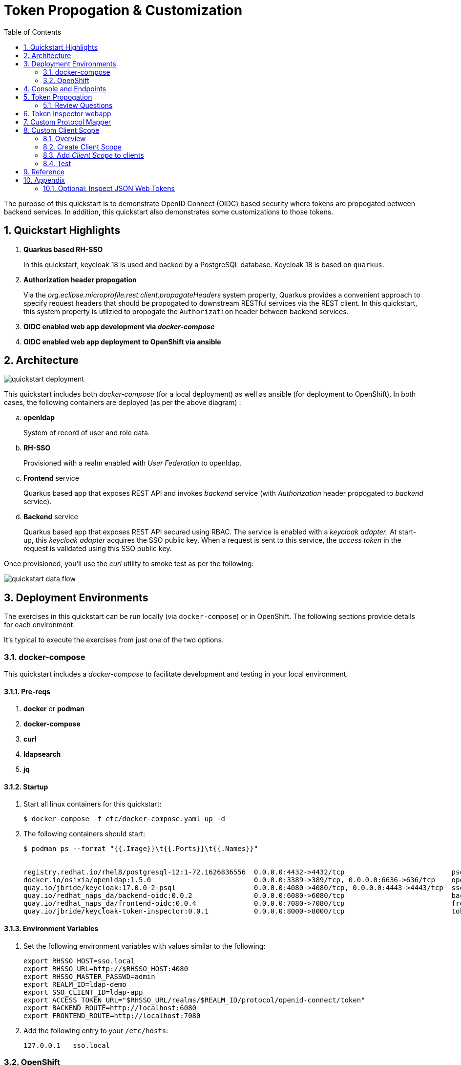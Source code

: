 :scrollbar:
:data-uri:
:toc2:
:linkattrs:

= Token Propogation & Customization

The purpose of this quickstart is to demonstrate OpenID Connect (OIDC) based security where tokens are propogated between backend services.  In addition, this quickstart also demonstrates some customizations to those tokens.

:numbered:

== Quickstart Highlights

. *Quarkus based RH-SSO*
+
In this quickstart, keycloak 18 is used and backed by a PostgreSQL database.
Keycloak 18 is based on `quarkus`. 

. *Authorization header propogation*
+
Via the _org.eclipse.microprofile.rest.client.propagateHeaders_ system property, Quarkus provides a convenient approach to specify request headers that should be propogated to downstream RESTful services via the REST client.  In this quickstart, this system property is utilzied to propogate the `Authorization` header between backend services.

. *OIDC enabled web app development via _docker-compose_*

. *OIDC enabled web app deployment to OpenShift via ansible*


== Architecture

image::images/quickstart_deployment.png[]


This quickstart includes both _docker-compose_ (for a local deployment) as well as ansible (for deployment to OpenShift).
In both cases, the following containers are deployed (as per the above diagram) : 

.. *openldap*
+
System of record of user and role data.

.. *RH-SSO*
+
Provisioned with a realm enabled with _User Federation_ to openldap.

.. *Frontend* service
+
Quarkus based app that exposes REST API and invokes _backend_ service (with _Authorization_ header propogated to _backend_ service).

.. *Backend* service
+
Quarkus based app that exposes REST API secured using RBAC.
The service is enabled with a _keycloak adapter_.
At start-up, this _keycloak adapter_ acquires the SSO public key.
When a request is sent to this service, the _access token_ in the request is validated using this SSO public key. 

Once provisioned, you'll use the _curl_ utility to smoke test as per the following: 

image::images/quickstart_data_flow.png[]


== Deployment Environments
The exercises in this quickstart can be run locally (via `docker-compose`) or in OpenShift.
The following sections provide details for each environment.

It's typical to execute the exercises from just one of the two options.


=== docker-compose
This quickstart includes a _docker-compose_ to facilitate development and testing in your local environment.

==== Pre-reqs

. *docker* or *podman*

. *docker-compose*

. *curl*

. *ldapsearch*

. *jq*


==== Startup

. Start all linux containers for this quickstart:
+
-----
$ docker-compose -f etc/docker-compose.yaml up -d
-----

. The following containers should start:
+
-----
$ podman ps --format "{{.Image}}\t{{.Ports}}\t{{.Names}}"


registry.redhat.io/rhel8/postgresql-12:1-72.1626836556  0.0.0.0:4432->4432/tcp                          psql_sso
docker.io/osixia/openldap:1.5.0                         0.0.0.0:3389->389/tcp, 0.0.0.0:6636->636/tcp    openldap
quay.io/jbride/keycloak:17.0.0-2-psql                   0.0.0.0:4080->4080/tcp, 0.0.0.0:4443->4443/tcp  sso
quay.io/redhat_naps_da/backend-oidc:0.0.2               0.0.0.0:6080->6080/tcp                          backend-service
quay.io/redhat_naps_da/frontend-oidc:0.0.4              0.0.0.0:7080->7080/tcp                          frontend-service
quay.io/jbride/keycloak-token-inspector:0.0.1           0.0.0.0:8000->8000/tcp                          token-inspector
-----

==== Environment Variables

. Set the following environment variables with values similar to the following:
+
-----
export RHSSO_HOST=sso.local
export RHSSO_URL=http://$RHSSO_HOST:4080
export RHSSO_MASTER_PASSWD=admin
export REALM_ID=ldap-demo
export SSO_CLIENT_ID=ldap-app
export ACCESS_TOKEN_URL="$RHSSO_URL/realms/$REALM_ID/protocol/openid-connect/token"
export BACKEND_ROUTE=http://localhost:6080
export FRONTEND_ROUTE=http://localhost:7080
-----

. Add the following entry to your `/etc/hosts`:
+
-----
127.0.0.1   sso.local
-----

=== OpenShift
This quickstart includes _ansible_ to deploy to an OpenShift environment.  All of the same tests conducted in your local environment can be executed in your OpenShift environment.


==== Pre-reqs:
. _OpenShift_ cluster ( >= v 4.6 )
+
The cluster should have about 4 GBs and 2 CPUs to allocate to the resources of this quickstart.

. link:https://mirror.openshift.com/pub/openshift-v4/clients/ocp/?C=M;O=D[oc utility] corresponding to the version of your OpenShift cluster.

. _ansible-playbook_ utility installed


==== Startup


. Change directory into the _ansible_ directory of this project: 
+
-----
$ cd ansible
-----

. Execute _ansible_playbook_
+
-----
$ ansible-playbook playbooks/install.yml
-----

. The playbook provisions the following in OpenShift:

.. *rhi_idm* namespace:
... *openldap*
... *RH-SSO*

.. *user1-services* namespace: 
... *frontend* service
... *backend* service
... *token-inspector* web app


==== Environment Variables


. Set the following environment variables with values similar to the following:
+
-----
export OCP_DOMAIN=apps$(oc whoami --show-console | awk 'BEGIN{FS="apps"}{print $2}')
export RHSSO_HOST=sso-rhi-idm.$OCP_DOMAIN
export RHSSO_URL=https://$RHSSO_HOST/auth
export RHSSO_MASTER_PASSWD=$(oc get secret credential-rhsso -o json -n rhi-idm | jq -r .data.ADMIN_PASSWORD | base64 -d)
export REALM_ID=user1-ldap
export SSO_CLIENT_ID=ldap-app      # preset in realm deployed by project ansible
export ACCESS_TOKEN_URL="$RHSSO_URL/realms/$REALM_ID/protocol/openid-connect/token"
export FRONTEND_ROUTE=https://frontend-user1-services.$OCP_DOMAIN
-----


== Console and Endpoints
. Open a web browser and navigate to the RH-SSO console of the `master` realm :
+
-----
$ echo -en "\n$RHSSO_URL/admin/master/console\n\n"
-----

. Authenticate using `admin` as the userId and the value of the `$RHSSO_MASTER_PASSWD` environment variable as the password.
. As the RH-SSO site admin, you have full access to all of its resources.
+
image::images/master_homepage.png[]


. Invoke _Discovery Endpoint_ of RH-SSO to view details of OIDC related REST APIs:
+
-----
$ curl -v -X GET "$RHSSO_URL/realms/$REALM_ID/.well-known/openid-configuration" | jq .
-----


== Token Propogation

. View all users and roles in openldap:
+
-----
$ ldapsearch -x -h localhost -p 3389 -b dc=example,dc=org -D "cn=admin,dc=example,dc=org" -w admin
-----

. Retrieve an OAuth2 _access token_ using OAuth2 link:https://tools.ietf.org/html/rfc6749#section-4.3[Resource Owner Password Credentials] flow :
+
-----
TKN=$(curl -X POST "$ACCESS_TOKEN_URL" \
            -H "Content-Type: application/x-www-form-urlencoded" \
            -d "username=jbrown" \
            -d "password=password" \
            -d "grant_type=password" \
            -d "client_id=$SSO_CLIENT_ID" \
            -d "scope=openid" \
            | sed 's/.*access_token":"//g' | sed 's/".*//g')

$ echo $TKN
-----
+
NOTE:  By setting a `scope=openid`, the OIDC _id_token_ is also included in the response.

. By setting _fullScopeAllowed=true_ in the SSO client, all roles assocated with an authenticated user will be included in the access token.
+
These roles can be visualized as follows:
+
-----
$ jq -R 'split(".") | .[1] | @base64d | fromjson' <<< $TKN | jq .realm_access.roles

[
  "ldap-user",
  "ldap-admin"
]
-----

. Invoke backend-oidc service directly by including access token in request:
+
-----
$ curl -v -H "Authorization: Bearer $TKN" \
       -H "Accept: text/plain" \
       -X GET $BACKEND_ROUTE/backend/secured


< HTTP/1.1 200 OK
Hello jbrown with roles: ldap-user ldap-admin
-----

. Invoke frontend service (which subsequently invokes the downstream _backend-oidc_ service with _propogated_ request headers): 
+
-----
$ curl -v -H "Authorization: Bearer $TKN" \
       -X GET $FRONTEND_ROUTE/frontend



< HTTP/1.1 200 OK
Hello jbrown with roles: ldap-user ldap-admin
-----

=== Review Questions

. Regarding the value of $ACCESS_TOKEN_URL, what alternative REST endpoint does RH-SSO provide to authenticate as per the OIDC specification ?
.. What is included in the response when invoking that alternative OIDC endpoint ?
.. Under what circumstances should this alternative OIDC endpoint get invoked ?

. What is the configuration used in the _frontend-service_ to instruct it to propagate the _Authorization_ request header to the _backend-service_ ?

. What URL does the _backend-service_ use to configure its _keycloak adapter_ at deployment time ?


/////
Answers:

1) $RHSSO_URL/realms/$REALM_ID/protocol/openid-connect/auth
1.a) authorization code
1.b) single page javascript apps configured to authenticate with RH-SSO using OIDC link:https://docs.microsoft.com/en-us/azure/active-directory/develop/v2-oauth2-auth-code-flow[Authorization Code] flow

2) org.eclipse.microprofile.rest.client.propagateHeaders=Authorization

3) quarkus.oidc.auth-server-url=http://sso:4080/realms/ldap-demo
/////


== Token Inspector webapp
This lab includes a simple javascript based web app to view the details of OAuth2 and OIDC tokens.

This web app was plagarized from the lab assets provided by the link:https://smile.amazon.com/Keycloak-Management-Applications-protocols-applications/dp/1800562497[Keycloak - Identity & Access Management for Modern Apps] book.
Subsequently, all credit for that web app goes to the author of that book.  Thank you!

. Open a web browser and navigate to:  http://localhost:8000
. Switch to the _Network_ tab of your _Web Developer Tools_ on that page.
+
image::images/browser_network_tools.png[]

. Click the `Login` button at the top-left corner of the page
. Notice the re-direction to the URL of the app's _SSO Realm_.  What are the request parameters?
. in the RH-SSO login form, authenticate using the following credentials:
.. *UserId* :  jbrown
.. *Password* :  password
. Notice the re-direction back to the _Token Inspector_ web app.
+
In the request to the _/token_ endpoint, what are the request parameters and what is included in the response ?


== Custom Protocol Mapper

. Review the source code for the `lucky-number-mapper` project.
. Notice the inclusion of the compiled project jar file in the `/opt/keycloak/providers` directory:
+
-----
...

COPY etc/sso/providers/org.acme-lucky-number-mapper-0.0.1.jar /opt/keycloak/providers/org.acme-lucky-number-mapper-0.0.1.jar

...
-----
+
NOTE:  The complete Dockerfile can be found link:https://github.com/redhat-na-ssa/keycloak_customizations_quickstart/blob/main/etc/sso/Dockerfile[here].


. In the console of your RH-SSO, navigate to: `ldap-demo -> Configure -> Clients -> ldap-app -> Mappers`
+
image::images/Create_PM.png[]

. From the `Mapper Type` drop down, select: _Lucky Number_ .
. Populate the remaining fields as follows:app-name:
.. *Name*: luckyNumber
.. *Token Claim Name*: luckyNumber
+
image::images/luckyNumber_mapper.png[]
. Click: `Save`

. Verify existence of a _luckyNumber_ in the various tokens:

.. Navigate to the `Clients -> ldap-app -> Client Scopes -> Evaluate`
.. In the `User` text box, enter: `jbrown`
+
image::images/evaluate_jbrown_token.png[]

. Switch to the `Generated Access Token` panel and locate a random value for the `luckyNumber` claim:app-name:
+
image::images/generated_luckyNumber.png[]


== Custom Client Scope

=== Overview
In the previous section, you created a custom protocol mapper to include a _luckyNumber_ claim on OAuth/OIDC tokens.

Limitations with this approach are as follows: 

. _luckyNumber_ claim will only be included in OAuth/OIDC tokens generated for the _ldap-app_ SSO client.  What if you want tokens from other SSO clients to also include this custom claim ?

. The user has no ability to consent to revealing this claim to downstream SSO clients.


As an alternative, RH-SSO provides for creation of a _client scope_ which will address both of the above.

=== Create Client Scope

. In the console of your RH-SSO, navigate to: `ldap-demo -> Configure -> Client Scopes`
. In the top-right corner, click `Create`.
. Populate the form as follows: 
.. *Name*: luckyNumber
.. *Description*: Lucky Number generator
.. *Protocol*: openid-connect
.. *Display On Consent Screen*:  ON
.. *Consent Screen Text*: Authorize addition of luckyNumber to tokens
.. *Include in Token Scope*:  ON
.. *GUI Order*: 1
. 
Click Save.

. In the *Mappers* tab of the subsequent page, click `Create`
. Similar to what you did in the previous section, fill in the form to create a _luckyNumber_ protocol mapper
+
image::images/luckyNumber_mapper.png[]

. Click: `Save`

You have now created a client scope that can be re-used across all SSO clients.  
In addition, the user will now have the ability to consent to inclusion of a _luckyNumber_ claim in tokens consumed by downstream clients.  

This latter functionality is known as _OAuth2 scopes_.
You can find an excellent discussion of _OAuth2 scopes_ in chapter 8 of the book: link:https://smile.amazon.com/Keycloak-Management-Applications-protocols-applications-ebook-dp-B092KP135B/dp/B092KP135B/ref=mt_other?_encoding=UTF8&me=&qid=1652368580[Keycloak - Identity and Access Management for Modern Applications]

=== Add _Client Scope_ to clients

. Return to the edit page of the _ldap-app_ SSO client.
. In the _Settings_ tab, enable `Consent Required`: 
+
image::images/consent_required_flag.png[]

. Navigate to the `Mappers` tab and delete the _luckyNumber_ mapper.
. Switch to the _Client Scopes_ tab
. In the _Optional Client Scopes_ section, click _luckyNumber_ and _Add selected_ to the _Assigned Optional Client Scopes_ box.

=== Test

. Navigate to the `Token Inspector` webapp and login with the following credentials: 
.. *userId*:  jbrown
.. *Password*: password

. As per `OAuth2 Scopes` functionality, consent to the addition of various claims to the OIDC tokens: 
+
image::images/oauth_scope_consent.png[]


. Click the `IDToken` tab and notice the inclusion of a _luckyNumber_: 
+
image::images/token_with_luckyNumber.png[]


== Reference

. link:https://docs.google.com/presentation/d/1PQu6XKFLgEy6O5Tm_OeiFfY88PVHX7hHAypHZJRP8ew/edit#slide=id.g775d9c5cf4_0_717[slidedeck]



== Appendix

=== Optional:  Inspect JSON Web Tokens

. View keys of a response from RH-SSO when its `/token` endpoint is invoked:
+
-----
$ curl -X POST "$ACCESS_TOKEN_URL" \
    -H "Content-Type: application/x-www-form-urlencoded" \
    -d "username=jbrown" \
    -d "password=password" \
    -d "grant_type=password" \
    -d "client_id=$SSO_CLIENT_ID" \
    -d "scope=openid" \
    | jq -r 'keys[]'



access_token
expires_in
id_token
not-before-policy
refresh_expires_in
refresh_token
scope
session_state
token_type
-----
+
NOTE: The token format is of type link:https://datatracker.ietf.org/doc/html/rfc7515[JSON Web Signature]



. View the header of an access token: 
+
-----
$ jq -R 'split(".") | .[0] | @base64d | fromjson' <<< $TKN | jq .
-----

.. Notice a `typ` of: _JWT_ .
.. Because the access token is a JSON Web Token, its header, payload and signature can be viewed in:  https://jwt.io/